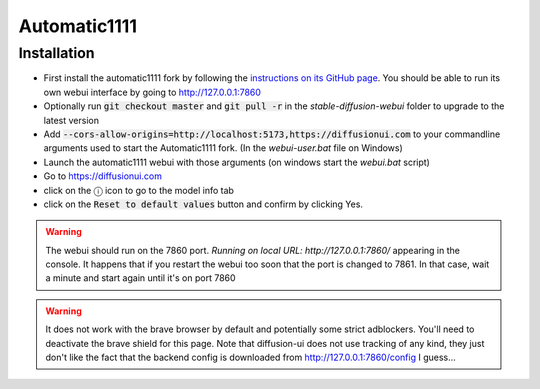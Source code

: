 Automatic1111
=============

Installation
^^^^^^^^^^^^

- First install the automatic1111 fork by following the
  `instructions on its GitHub page <https://github.com/AUTOMATIC1111/stable-diffusion-webui>`_.
  You should be able to run its own webui interface by going to
  http://127.0.0.1:7860

- Optionally run :code:`git checkout master` and :code:`git pull -r` in the
  `stable-diffusion-webui` folder to upgrade to the latest version

- Add :code:`--cors-allow-origins=http://localhost:5173,https://diffusionui.com` to your
  commandline arguments used to start the Automatic1111 fork.
  (In the `webui-user.bat` file on Windows)

- Launch the automatic1111 webui with those arguments (on windows start the `webui.bat` script)

- Go to https://diffusionui.com

- click on the ⓘ  icon to go to the model info tab

- click on the :code:`Reset to default values` button and confirm by clicking Yes.

.. warning::

    The webui should run on the 7860 port.
    `Running on local URL:  http://127.0.0.1:7860/` appearing in the console.
    It happens that if you restart the webui too soon that the port is changed
    to 7861. In that case, wait a minute and start again until it's on port 7860

.. warning::

    It does not work with the brave browser by default and potentially some strict
    adblockers. You'll need to deactivate the brave shield for this page.
    Note that diffusion-ui does not use tracking of any kind, they just don't
    like the fact that the backend config is downloaded from http://127.0.0.1:7860/config
    I guess...
